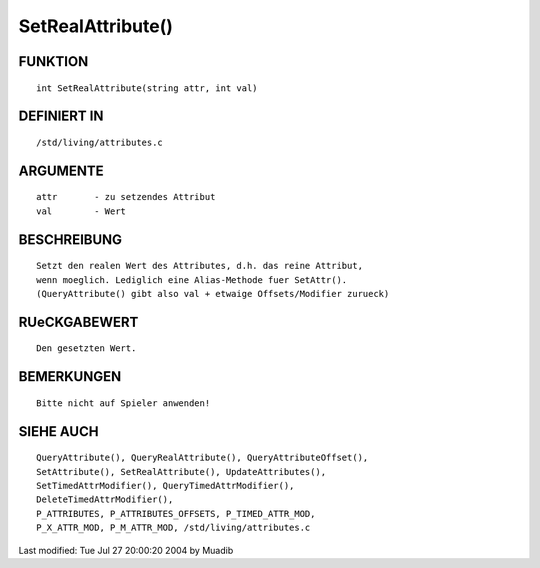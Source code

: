 SetRealAttribute()
==================

FUNKTION
--------
::

     int SetRealAttribute(string attr, int val)

DEFINIERT IN
------------
::

     /std/living/attributes.c

ARGUMENTE
---------
::

     attr       - zu setzendes Attribut
     val        - Wert

BESCHREIBUNG
------------
::

     Setzt den realen Wert des Attributes, d.h. das reine Attribut,
     wenn moeglich. Lediglich eine Alias-Methode fuer SetAttr().
     (QueryAttribute() gibt also val + etwaige Offsets/Modifier zurueck)

RUeCKGABEWERT
-------------
::

     Den gesetzten Wert.

BEMERKUNGEN
-----------
::

     Bitte nicht auf Spieler anwenden!

SIEHE AUCH
----------
::

	QueryAttribute(), QueryRealAttribute(), QueryAttributeOffset(),
	SetAttribute(), SetRealAttribute(), UpdateAttributes(),
	SetTimedAttrModifier(), QueryTimedAttrModifier(), 
	DeleteTimedAttrModifier(),
	P_ATTRIBUTES, P_ATTRIBUTES_OFFSETS, P_TIMED_ATTR_MOD,
	P_X_ATTR_MOD, P_M_ATTR_MOD, /std/living/attributes.c

Last modified: Tue Jul 27 20:00:20 2004 by Muadib

